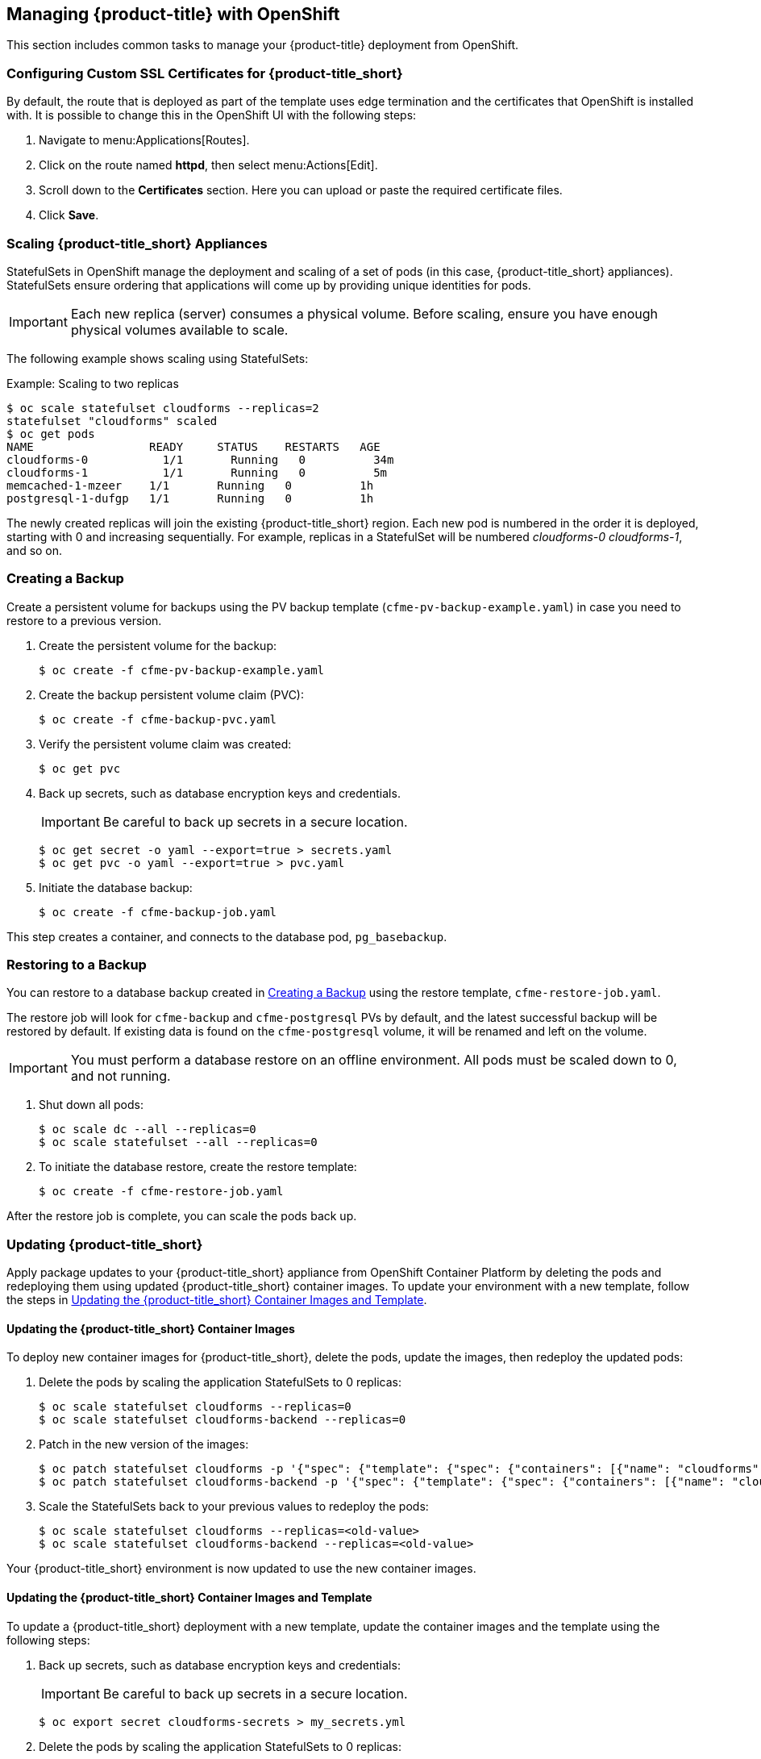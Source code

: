 [[post-installation]]
== Managing {product-title} with OpenShift

This section includes common tasks to manage your {product-title} deployment from OpenShift.

[[configuring-ssl]]
=== Configuring Custom SSL Certificates for {product-title_short}

By default, the route that is deployed as part of the template uses edge termination and the certificates that OpenShift is installed with. It is possible to change this in the OpenShift UI with the following steps:

. Navigate to menu:Applications[Routes].
. Click on the route named *httpd*, then select menu:Actions[Edit]. 
. Scroll down to the *Certificates* section. Here you can upload or paste the required certificate files.
. Click *Save*.


[[scaling]]
=== Scaling {product-title_short} Appliances

StatefulSets in OpenShift manage the deployment and scaling of a set of pods (in this case, {product-title_short} appliances). StatefulSets ensure ordering that applications will come up by providing unique identities for pods. 


[IMPORTANT]
====
Each new replica (server) consumes a physical volume. Before scaling, ensure you have enough physical volumes available to scale. 
====

The following example shows scaling using StatefulSets:

.Example: Scaling to two replicas
----
$ oc scale statefulset cloudforms --replicas=2
statefulset "cloudforms" scaled
$ oc get pods
NAME                 READY     STATUS    RESTARTS   AGE
cloudforms-0           1/1       Running   0          34m
cloudforms-1           1/1       Running   0          5m
memcached-1-mzeer    1/1       Running   0          1h
postgresql-1-dufgp   1/1       Running   0          1h
----

The newly created replicas will join the existing {product-title_short} region. Each new pod is numbered in the order it is deployed, starting with 0 and increasing sequentially. For example, replicas in a StatefulSet will be numbered _cloudforms-0_ _cloudforms-1_, and so on.


ifdef::miq[]
[[building-images]]
=== Building Images on OpenShift

You can build the images from this repository using OpenShift:
----
$ oc -n <your-project> new-build --context-dir=images/cfme-app https://github.com/CloudForms/cloudforms-pods#master
----

Additionally, Red Hat recommends setting the following `dockerStrategy` parameters to ensure a fresh build every time:
----
$ oc edit bc -n <your-project> cloudforms-pods

strategy:
  dockerStrategy:
    forcePull: true
    noCache: true
----
To execute a new build after the first (automatically started) build, run:
----
$ oc start-build -n <your-project> cloudforms-pods
----
Configure the following template parameters on the newly built image:
----
$ oc new-app --template=cloudforms \
  -n <your-project> \
  -p APPLICATION_IMG_NAME=<your-docker-registry>:5000/<your-project>/cloudforms-pods \
  -p APPLICATION_IMG_TAG=latest \
  ...
----

endif::miq[]


[[creating-backups]]
=== Creating a Backup

Create a persistent volume for backups using the PV backup template (`cfme-pv-backup-example.yaml`) in case you need to restore to a previous version.

. Create the persistent volume for the backup:
+
----
$ oc create -f cfme-pv-backup-example.yaml
----
+
. Create the backup persistent volume claim (PVC):
+
----
$ oc create -f cfme-backup-pvc.yaml
----
+
. Verify the persistent volume claim was created:
+
----
$ oc get pvc
----
+
. Back up secrets, such as database encryption keys and credentials.
+
[IMPORTANT]
====
Be careful to back up secrets in a secure location.
====
+
----
$ oc get secret -o yaml --export=true > secrets.yaml
$ oc get pvc -o yaml --export=true > pvc.yaml
----
+
. Initiate the database backup:
+
----
$ oc create -f cfme-backup-job.yaml
----

This step creates a container, and connects to the database pod, `pg_basebackup`.

[[backup-restore]]
=== Restoring to a Backup

You can restore to a database backup created in xref:creating-backups[] using the restore template, `cfme-restore-job.yaml`.

The restore job will look for `cfme-backup` and `cfme-postgresql` PVs by default, and the latest successful backup will be restored by default. If existing data is found on the `cfme-postgresql` volume, it will be renamed and left on the volume.

[IMPORTANT]
====
You must perform a database restore on an offline environment. All pods must be scaled down to 0, and not running.
====

. Shut down all pods:
+
----
$ oc scale dc --all --replicas=0
$ oc scale statefulset --all --replicas=0
----
+
. To initiate the database restore, create the restore template:
+
----
$ oc create -f cfme-restore-job.yaml
----

After the restore job is complete, you can scale the pods back up.



[[updating-pods]]
=== Updating {product-title_short}

Apply package updates to your {product-title_short} appliance from OpenShift Container Platform by deleting the pods and redeploying them using updated {product-title_short} container images. To update your environment with a new template, follow the steps in xref:modified-template-update[].

ifdef::cfme[]
See the https://access.redhat.com/documentation/en-us/red_hat_cloudforms/4.7/html/release_notes/index#technical_notes[Technical Notes] in the _Release Notes_ for a list of updated {product-title_short} container images and errata.
endif::cfme[]


[[image-update]]
==== Updating the {product-title_short} Container Images

To deploy new container images for {product-title_short}, delete the pods, update the images, then redeploy the updated pods:

. Delete the pods by scaling the application StatefulSets to 0 replicas:
+
----
$ oc scale statefulset cloudforms --replicas=0
$ oc scale statefulset cloudforms-backend --replicas=0
----
+
. Patch in the new version of the images:
+
----
$ oc patch statefulset cloudforms -p '{"spec": {"template": {"spec": {"containers": [{"name": "cloudforms", "image": "registry.redhat.io/cloudforms46/cfme-openshift-app-ui:<new-version-tag>"}]}}}}'
$ oc patch statefulset cloudforms-backend -p '{"spec": {"template": {"spec": {"containers": [{"name": "cloudforms", "image": "registry.redhat.io/cloudforms46/cfme-openshift-app:<new-version-tag>"}]}}}}'
----
+
. Scale the StatefulSets back to your previous values to redeploy the pods:
+
----
$ oc scale statefulset cloudforms --replicas=<old-value>
$ oc scale statefulset cloudforms-backend --replicas=<old-value>
----

Your {product-title_short} environment is now updated to use the new container images.


[[modified-template-update]]
==== Updating the {product-title_short} Container Images and Template

To update a {product-title_short} deployment with a new template, update the container images and the template using the following steps:

. Back up secrets, such as database encryption keys and credentials:
+
[IMPORTANT]
====
Be careful to back up secrets in a secure location.
====
+
----
$ oc export secret cloudforms-secrets > my_secrets.yml
----
+
. Delete the pods by scaling the application StatefulSets to 0 replicas:
+
----
$ oc scale statefulset cloudforms --replicas=0
$ oc scale statefulset cloudforms-backend --replicas=0
----
+
. Apply the changes to the project, specifying the template appropriate to your environment's database configuration.
+
[IMPORTANT]
====
If you customized any parameters when originally deploying the application (parameters used with the `oc new-app` command in xref:deploying-the-appliance[]), you must set the same values in the `oc process` command here.
====
+
* For environments using a database stored on a pod within the cluster (the default configuration), specify the {product-title_short} template:
+
----
$ oc process -p APPLICATION_REPLICA_COUNT=0 -l app=cloudforms,template=cloudforms -f cfme-template.yaml | oc replace -f -
----
+
* For environments using a database external to the OpenShift cluster, specify the {product-title_short} external database template:
+
----
$ oc process -p APPLICATION_REPLICA_COUNT=0 -l app=cloudforms,template=cloudforms-ext-db -f cfme-template-ext-db.yaml | oc replace -f -
----
. Replace the secret with the `my_secrets.yml` file you created earlier:
+
----
$ oc replace -f my_secrets.yml
----
+
. Redeploy the `postgresql` pod to ensure the password from the old secret is used:
+
----
$ oc rollout latest postgresql
----
+
. Scale the StatefulSets back to your previous values to redeploy the pods:
+
----
$ oc scale statefulset cloudforms --replicas=<old-value>
$ oc scale statefulset cloudforms-backend --replicas=<old-value>
----

Your {product-title_short} environment is now updated to use the new template and container images.




[[uninstalling]]
=== Uninstalling {product-title} from a Project

If no longer needed, you can uninstall the {product-title} pod from your project. Note the following commands do not remove SCC permissions, or the project itself.

[IMPORTANT]
====
Use this procedure if only {product-title} exists in the project.
====

. Inside the project, run the following as a regular user:
+
------
$ oc delete all --all
------
+
. Wait approximately 30 seconds for the command to process, then run:
+
------
$ oc delete pvc --all
------






